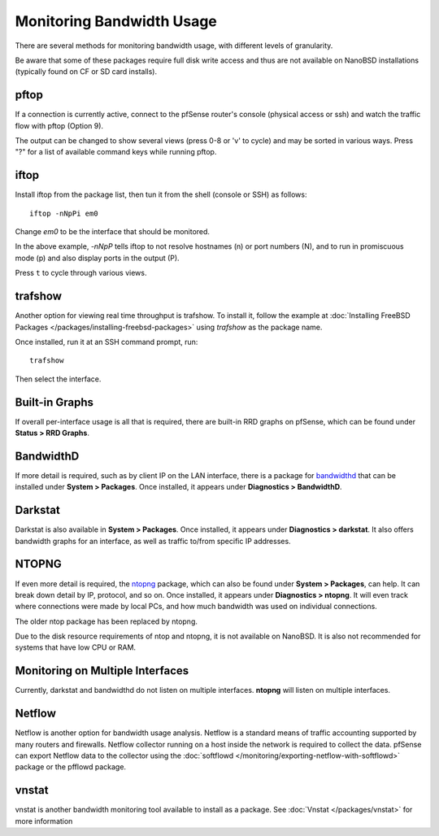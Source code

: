 Monitoring Bandwidth Usage
==========================

There are several methods for monitoring bandwidth usage, with different
levels of granularity.

Be aware that some of these packages require full disk write access and
thus are not available on NanoBSD installations (typically found on CF
or SD card installs).

pftop
-----

If a connection is currently active, connect to the pfSense router's
console (physical access or ssh) and watch the traffic flow with pftop
(Option 9).

The output can be changed to show several views (press 0-8 or 'v' to
cycle) and may be sorted in various ways. Press "?" for a list of
available command keys while running pftop.

iftop
-----

Install iftop from the package list, then tun it from the shell (console
or SSH) as follows::

  iftop -nNpPi em0

Change *em0* to be the interface that should be monitored.

In the above example, *-nNpP* tells iftop to not resolve hostnames (n)
or port numbers (N), and to run in promiscuous mode (p) and also display
ports in the output (P).

Press ``t`` to cycle through various views.

trafshow
--------

Another option for viewing real time throughput is trafshow. To install
it, follow the example at :doc:`Installing FreeBSD Packages </packages/installing-freebsd-packages>`
using *trafshow* as the package name.

Once installed, run it at an SSH command prompt, run::

  trafshow

Then select the interface.

Built-in Graphs
---------------

If overall per-interface usage is all that is required, there are
built-in RRD graphs on pfSense, which can be found under **Status > RRD
Graphs**.

BandwidthD
----------

If more detail is required, such as by client IP on the LAN interface,
there is a package for
`bandwidthd <http://bandwidthd.sourceforge.net/>`__ that can be
installed under **System > Packages**. Once installed, it appears under
**Diagnostics > BandwidthD**.

Darkstat
--------

Darkstat is also available in **System > Packages**. Once installed, it
appears under **Diagnostics > darkstat**. It also offers bandwidth
graphs for an interface, as well as traffic to/from specific IP
addresses.

NTOPNG
------

If even more detail is required, the
`ntopng <http://www.ntop.org/overview.html>`__ package, which can
also be found under **System > Packages**, can help. It can break down
detail by IP, protocol, and so on. Once installed, it appears under
**Diagnostics > ntopng**. It will even track where connections were made
by local PCs, and how much bandwidth was used on individual connections.

The older ntop package has been replaced by ntopng.

Due to the disk resource requirements of ntop and ntopng, it is not
available on NanoBSD. It is also not recommended for systems that have
low CPU or RAM.

Monitoring on Multiple Interfaces
---------------------------------

Currently, darkstat and bandwidthd do not listen on multiple interfaces.
**ntopng** will listen on multiple interfaces.

Netflow
-------

Netflow is another option for bandwidth usage analysis. Netflow is a
standard means of traffic accounting supported by many routers and
firewalls. Netflow collector running on a host inside the network is
required to collect the data. pfSense can export Netflow data to the
collector using the :doc:`softflowd </monitoring/exporting-netflow-with-softflowd>`
package or the pfflowd package.

vnstat
------

vnstat is another bandwidth monitoring tool available to install as a
package. See :doc:`Vnstat </packages/vnstat>` for more information
